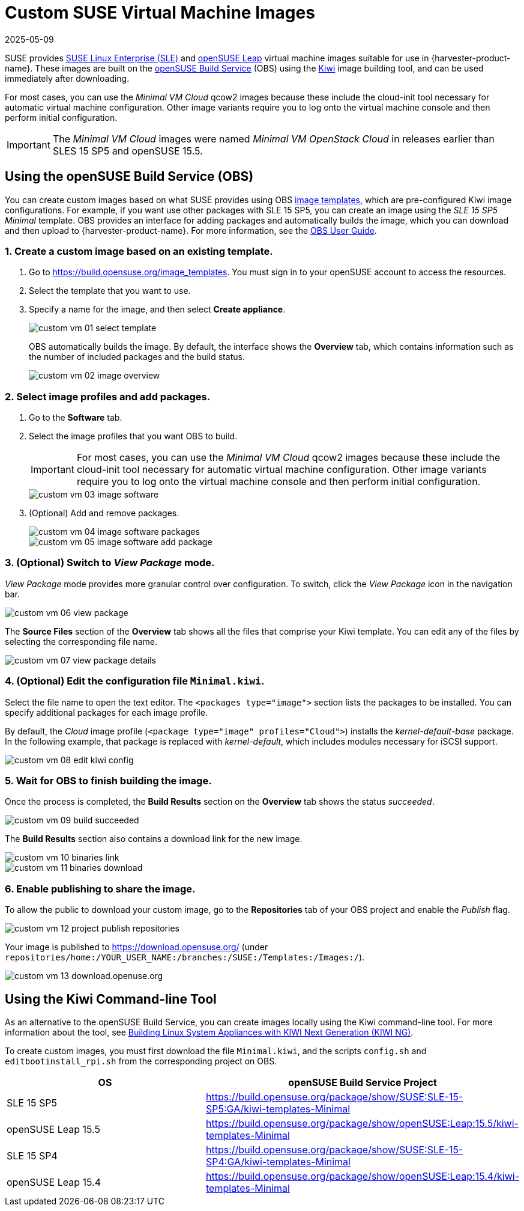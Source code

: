 = Custom SUSE Virtual Machine Images
:revdate: 2025-05-09
:page-revdate: {revdate}

SUSE provides https://www.suse.com/download/sles/[SUSE Linux Enterprise (SLE)] and https://get.opensuse.org/leap/[openSUSE Leap] virtual machine images suitable for use in {harvester-product-name}. These images are built on the https://build.opensuse.org/[openSUSE Build Service] (OBS) using the https://osinside.github.io/kiwi/[Kiwi] image building tool, and can be used immediately after downloading.

For most cases, you can use the _Minimal VM Cloud_ qcow2 images because these include the cloud-init tool necessary for automatic virtual machine configuration. Other image variants require you to log onto the virtual machine console and then perform initial configuration.

[IMPORTANT]
====
The _Minimal VM Cloud_ images were named _Minimal VM OpenStack Cloud_ in releases earlier than SLES 15 SP5 and openSUSE 15.5.
====

== Using the openSUSE Build Service (OBS)

You can create custom images based on what SUSE provides using OBS https://build.opensuse.org/image_templates[image templates], which are pre-configured Kiwi image configurations. For example, if you want use other packages with SLE 15 SP5, you can create an image using the _SLE 15 SP5 Minimal_ template. OBS provides an interface for adding packages and automatically builds the image, which you can download and then upload to {harvester-product-name}. For more information, see the https://openbuildservice.org/help/manuals/obs-user-guide/[OBS User Guide].

=== 1. Create a custom image based on an existing template.

. Go to https://build.opensuse.org/image_templates. You must sign in to your openSUSE account to access the resources.
. Select the template that you want to use.
. Specify a name for the image, and then select *Create appliance*.
+
image::advanced/custom-vm-01-select-template.png[]
+
OBS automatically builds the image. By default, the interface shows the *Overview* tab, which contains information such as the number of included packages and the build status.
+
image::advanced/custom-vm-02-image-overview.png[]

=== 2. Select image profiles and add packages.

. Go to the *Software* tab.
. Select the image profiles that you want OBS to build.
+
[IMPORTANT]
====
For most cases, you can use the _Minimal VM Cloud_ qcow2 images because these include the cloud-init tool necessary for automatic virtual machine configuration. Other image variants require you to log onto the virtual machine console and then perform initial configuration.
====
+
image::advanced/custom-vm-03-image-software.png[]

. (Optional) Add and remove packages.
+
image::advanced/custom-vm-04-image-software-packages.png[]
+
image::advanced/custom-vm-05-image-software-add-package.png[]

=== 3. (Optional) Switch to _View Package_ mode.

_View Package_ mode provides more granular control over configuration. To switch, click the _View Package_ icon in the navigation bar.

image::advanced/custom-vm-06-view-package.png[]

The *Source Files* section of the *Overview* tab shows all the files that comprise your Kiwi template. You can edit any of the files by selecting the corresponding file name.

image::advanced/custom-vm-07-view-package-details.png[]

=== 4. (Optional) Edit the configuration file `Minimal.kiwi`.

Select the file name to open the text editor. The `<packages type="image">` section lists the packages to be installed. You can specify additional packages for each image profile.

By default, the _Cloud_ image profile (`<package type="image" profiles="Cloud">`) installs the _kernel-default-base_ package. In the following example, that package is replaced with _kernel-default_, which includes modules necessary for iSCSI support.

image::advanced/custom-vm-08-edit-kiwi-config.png[]

=== 5. Wait for OBS to finish building the image.

Once the process is completed, the *Build Results* section on the *Overview* tab shows the status _succeeded_.

image::advanced/custom-vm-09-build-succeeded.png[]

The *Build Results* section also contains a download link for the new image.

image::advanced/custom-vm-10-binaries-link.png[]

image::advanced/custom-vm-11-binaries-download.png[]

=== 6. Enable publishing to share the image.

To allow the public to download your custom image, go to the *Repositories* tab of your OBS project and enable the _Publish_ flag.

image::advanced/custom-vm-12-project-publish-repositories.png[]

Your image is published to https://download.opensuse.org/ (under `repositories/home:/YOUR_USER_NAME:/branches:/SUSE:/Templates:/Images:/`).

image::advanced/custom-vm-13-download.openuse.org.png[]

== Using the Kiwi Command-line Tool

As an alternative to the openSUSE Build Service, you can create images locally using the Kiwi command-line tool. For more information about the tool, see https://documentation.suse.com/appliance/kiwi-9/html/kiwi/index.html[Building Linux System Appliances with KIWI Next Generation (KIWI NG)].

To create custom images, you must first download the file `Minimal.kiwi`, and the scripts `config.sh` and `editbootinstall_rpi.sh` from the corresponding project on OBS.

|===
| OS | openSUSE Build Service Project

| SLE 15 SP5
| https://build.opensuse.org/package/show/SUSE:SLE-15-SP5:GA/kiwi-templates-Minimal

| openSUSE Leap 15.5
| https://build.opensuse.org/package/show/openSUSE:Leap:15.5/kiwi-templates-Minimal

| SLE 15 SP4
| https://build.opensuse.org/package/show/SUSE:SLE-15-SP4:GA/kiwi-templates-Minimal

| openSUSE Leap 15.4
| https://build.opensuse.org/package/show/openSUSE:Leap:15.4/kiwi-templates-Minimal
|===
